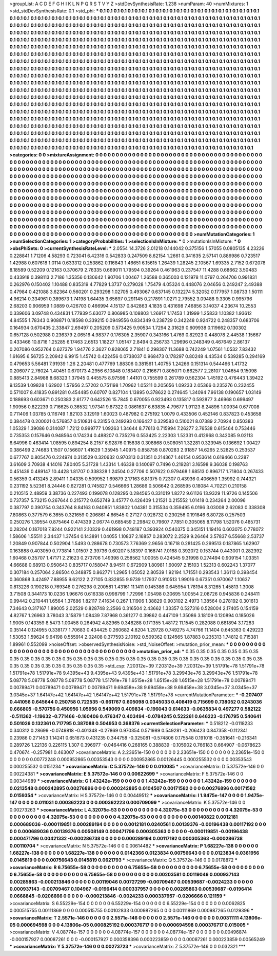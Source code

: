 >groupList:
A C D E F G H I K L
N P Q R S T V Y Z 
>stdDevSynthesisRate:
1.238 
>numParam:
40
>numMixtures:
1
>std_stdDevSynthesisRate:
0.1
>std_phi:
***
0.1 0.1 0.1 0.1 0.1 0.1 0.1 0.1 0.1 0.1
0.1 0.1 0.1 0.1 0.1 0.1 0.1 0.1 0.1 0.1
0.1 0.1 0.1 0.1 0.1 0.1 0.1 0.1 0.1 0.1
0.1 0.1 0.1 0.1 0.1 0.1 0.1 0.1 0.1 0.1
0.1 0.1 0.1 0.1 0.1 0.1 0.1 0.1 0.1 0.1
0.1 0.1 0.1 0.1 0.1 0.1 0.1 0.1 0.1 0.1
0.1 0.1 0.1 0.1 0.1 0.1 0.1 0.1 0.1 0.1
0.1 0.1 0.1 0.1 0.1 0.1 0.1 0.1 0.1 0.1
0.1 0.1 0.1 0.1 0.1 0.1 0.1 0.1 0.1 0.1
0.1 0.1 0.1 0.1 0.1 0.1 0.1 0.1 0.1 0.1
0.1 0.1 0.1 0.1 0.1 0.1 0.1 0.1 0.1 0.1
0.1 0.1 0.1 0.1 0.1 0.1 0.1 0.1 0.1 0.1
0.1 0.1 0.1 0.1 0.1 0.1 0.1 0.1 0.1 0.1
0.1 0.1 0.1 0.1 0.1 0.1 0.1 0.1 0.1 0.1
0.1 0.1 0.1 0.1 0.1 0.1 0.1 0.1 0.1 0.1
0.1 0.1 0.1 0.1 0.1 0.1 0.1 0.1 0.1 0.1
0.1 0.1 0.1 0.1 0.1 0.1 0.1 0.1 0.1 0.1
0.1 0.1 0.1 0.1 0.1 0.1 0.1 0.1 0.1 0.1
0.1 0.1 0.1 0.1 0.1 0.1 0.1 0.1 0.1 0.1
0.1 0.1 0.1 0.1 0.1 0.1 0.1 0.1 0.1 0.1
0.1 0.1 0.1 0.1 0.1 0.1 0.1 0.1 0.1 0.1
0.1 0.1 0.1 0.1 0.1 0.1 0.1 0.1 0.1 0.1
0.1 0.1 0.1 0.1 0.1 0.1 0.1 0.1 0.1 0.1
0.1 0.1 0.1 0.1 0.1 0.1 0.1 0.1 0.1 0.1
0.1 0.1 0.1 0.1 0.1 0.1 0.1 0.1 0.1 0.1
0.1 0.1 0.1 0.1 0.1 0.1 0.1 0.1 0.1 0.1
0.1 0.1 0.1 0.1 0.1 0.1 0.1 0.1 0.1 0.1
0.1 0.1 0.1 0.1 0.1 0.1 0.1 0.1 0.1 0.1
0.1 0.1 0.1 0.1 0.1 0.1 0.1 0.1 0.1 0.1
0.1 0.1 0.1 0.1 0.1 0.1 0.1 0.1 0.1 0.1
0.1 0.1 0.1 0.1 0.1 0.1 0.1 0.1 0.1 0.1
0.1 0.1 0.1 0.1 0.1 0.1 0.1 0.1 0.1 0.1
0.1 0.1 0.1 0.1 0.1 0.1 0.1 0.1 0.1 0.1
0.1 0.1 0.1 0.1 0.1 0.1 0.1 0.1 0.1 0.1
0.1 0.1 0.1 0.1 0.1 0.1 0.1 0.1 0.1 0.1
0.1 0.1 0.1 0.1 0.1 0.1 0.1 0.1 0.1 0.1
0.1 0.1 0.1 0.1 0.1 0.1 0.1 0.1 0.1 0.1
0.1 0.1 0.1 0.1 0.1 0.1 0.1 0.1 0.1 0.1
0.1 0.1 0.1 0.1 0.1 0.1 0.1 0.1 0.1 0.1
0.1 0.1 0.1 0.1 0.1 0.1 0.1 0.1 0.1 0.1
0.1 0.1 0.1 0.1 0.1 0.1 0.1 0.1 0.1 0.1
0.1 0.1 0.1 0.1 0.1 0.1 0.1 0.1 0.1 0.1
0.1 0.1 0.1 0.1 0.1 0.1 0.1 0.1 0.1 0.1
0.1 0.1 0.1 0.1 0.1 0.1 0.1 0.1 0.1 0.1
0.1 0.1 0.1 0.1 0.1 0.1 0.1 0.1 0.1 0.1
0.1 0.1 0.1 0.1 0.1 0.1 0.1 0.1 0.1 0.1
0.1 0.1 0.1 0.1 0.1 0.1 0.1 0.1 0.1 0.1
0.1 0.1 0.1 0.1 0.1 0.1 0.1 0.1 0.1 0.1
0.1 0.1 0.1 0.1 0.1 0.1 0.1 0.1 0.1 0.1
0.1 0.1 0.1 0.1 0.1 0.1 0.1 0.1 0.1 0.1
0.1 0.1 0.1 0.1 0.1 0.1 0.1 0.1 0.1 0.1
0.1 0.1 0.1 0.1 0.1 0.1 0.1 0.1 0.1 0.1
0.1 0.1 0.1 0.1 0.1 0.1 0.1 0.1 0.1 0.1
0.1 0.1 0.1 0.1 0.1 0.1 0.1 0.1 0.1 0.1
0.1 0.1 0.1 0.1 0.1 0.1 0.1 0.1 0.1 0.1
0.1 0.1 0.1 0.1 0.1 0.1 0.1 0.1 0.1 0.1
0.1 0.1 0.1 0.1 0.1 0.1 0.1 0.1 0.1 0.1
0.1 0.1 0.1 0.1 0.1 0.1 0.1 0.1 0.1 0.1
0.1 0.1 0.1 0.1 0.1 0.1 0.1 0.1 0.1 0.1
0.1 0.1 0.1 0.1 0.1 0.1 0.1 0.1 0.1 0.1
0.1 0.1 0.1 0.1 0.1 0.1 0.1 0.1 0.1 0.1
0.1 0.1 0.1 0.1 0.1 0.1 0.1 0.1 0.1 0.1
0.1 0.1 0.1 0.1 0.1 0.1 0.1 0.1 0.1 0.1
0.1 0.1 0.1 0.1 0.1 0.1 0.1 0.1 0.1 0.1
0.1 0.1 0.1 0.1 0.1 0.1 0.1 0.1 0.1 0.1
0.1 0.1 0.1 0.1 0.1 0.1 0.1 0.1 0.1 0.1
0.1 0.1 0.1 0.1 0.1 0.1 0.1 0.1 0.1 0.1
0.1 0.1 0.1 0.1 0.1 0.1 0.1 0.1 0.1 0.1
0.1 0.1 0.1 0.1 0.1 0.1 0.1 0.1 0.1 0.1
0.1 0.1 0.1 0.1 0.1 0.1 0.1 0.1 0.1 0.1
0.1 0.1 0.1 0.1 0.1 0.1 
>categories:
0 0
>mixtureAssignment:
0 0 0 0 0 0 0 0 0 0 0 0 0 0 0 0 0 0 0 0 0 0 0 0 0 0 0 0 0 0 0 0 0 0 0 0 0 0 0 0 0 0 0 0 0 0 0 0 0 0
0 0 0 0 0 0 0 0 0 0 0 0 0 0 0 0 0 0 0 0 0 0 0 0 0 0 0 0 0 0 0 0 0 0 0 0 0 0 0 0 0 0 0 0 0 0 0 0 0 0
0 0 0 0 0 0 0 0 0 0 0 0 0 0 0 0 0 0 0 0 0 0 0 0 0 0 0 0 0 0 0 0 0 0 0 0 0 0 0 0 0 0 0 0 0 0 0 0 0 0
0 0 0 0 0 0 0 0 0 0 0 0 0 0 0 0 0 0 0 0 0 0 0 0 0 0 0 0 0 0 0 0 0 0 0 0 0 0 0 0 0 0 0 0 0 0 0 0 0 0
0 0 0 0 0 0 0 0 0 0 0 0 0 0 0 0 0 0 0 0 0 0 0 0 0 0 0 0 0 0 0 0 0 0 0 0 0 0 0 0 0 0 0 0 0 0 0 0 0 0
0 0 0 0 0 0 0 0 0 0 0 0 0 0 0 0 0 0 0 0 0 0 0 0 0 0 0 0 0 0 0 0 0 0 0 0 0 0 0 0 0 0 0 0 0 0 0 0 0 0
0 0 0 0 0 0 0 0 0 0 0 0 0 0 0 0 0 0 0 0 0 0 0 0 0 0 0 0 0 0 0 0 0 0 0 0 0 0 0 0 0 0 0 0 0 0 0 0 0 0
0 0 0 0 0 0 0 0 0 0 0 0 0 0 0 0 0 0 0 0 0 0 0 0 0 0 0 0 0 0 0 0 0 0 0 0 0 0 0 0 0 0 0 0 0 0 0 0 0 0
0 0 0 0 0 0 0 0 0 0 0 0 0 0 0 0 0 0 0 0 0 0 0 0 0 0 0 0 0 0 0 0 0 0 0 0 0 0 0 0 0 0 0 0 0 0 0 0 0 0
0 0 0 0 0 0 0 0 0 0 0 0 0 0 0 0 0 0 0 0 0 0 0 0 0 0 0 0 0 0 0 0 0 0 0 0 0 0 0 0 0 0 0 0 0 0 0 0 0 0
0 0 0 0 0 0 0 0 0 0 0 0 0 0 0 0 0 0 0 0 0 0 0 0 0 0 0 0 0 0 0 0 0 0 0 0 0 0 0 0 0 0 0 0 0 0 0 0 0 0
0 0 0 0 0 0 0 0 0 0 0 0 0 0 0 0 0 0 0 0 0 0 0 0 0 0 0 0 0 0 0 0 0 0 0 0 0 0 0 0 0 0 0 0 0 0 0 0 0 0
0 0 0 0 0 0 0 0 0 0 0 0 0 0 0 0 0 0 0 0 0 0 0 0 0 0 0 0 0 0 0 0 0 0 0 0 0 0 0 0 0 0 0 0 0 0 0 0 0 0
0 0 0 0 0 0 0 0 0 0 0 0 0 0 0 0 0 0 0 0 0 0 0 0 0 0 0 0 0 0 0 0 0 0 0 0 0 0 0 0 0 0 0 0 0 0 0 0 0 0
0 0 0 0 0 0 
>numMutationCategories:
1
>numSelectionCategories:
1
>categoryProbabilities:
1 
>selectionIsInMixture:
***
0 
>mutationIsInMixture:
***
0 
>obsPhiSets:
0
>currentSynthesisRateLevel:
***
2.0554 14.3726 2.01218 0.144042 0.375156 1.57055 0.0805135 4.23226 0.228841 1.71206
4.58293 0.723041 6.42316 0.542833 0.247509 8.62154 1.2661 0.341635 2.57141 0.886986
0.723517 1.42988 0.607618 1.0114 0.633312 0.253862 0.116843 1.46651 6.15615 1.26439
1.28245 2.10567 1.69335 2.7152 0.672078 8.18589 0.52209 0.12163 0.370679 2.76335
0.669011 1.79594 0.39264 0.461963 0.237547 11.4288 0.68662 3.50483 0.433918 0.398113
2.7186 1.35356 0.130642 1.90706 1.00467 1.26588 0.365003 0.121978 11.0797 0.264706
0.991831 0.262976 0.150402 1.10488 0.835319 4.77829 1.3737 0.279028 1.75479 4.05324
0.448076 2.04656 0.249247 2.49388 0.47984 0.421088 3.62364 0.560201 0.293298 1.02705
0.493067 0.637145 0.132274 5.32052 0.177957 1.08733 1.50111 4.96214 0.334961 0.389673
1.74198 1.64435 3.65697 0.291145 0.217891 1.0271 2.79552 3.09488 9.3305 0.995796
2.68203 0.906959 1.0889 0.426703 0.466994 4.15137 0.842863 4.1835 0.431698 7.46856
3.14037 4.23674 10.2553 0.339606 3.09748 0.434831 1.77939 5.63077 0.806985 0.108803
1.26917 1.17453 1.31999 1.25833 1.10382 1.93612 4.84555 1.78343 0.908871 0.18598
0.339215 0.0949556 0.834349 0.238729 0.342248 0.924722 0.248357 0.683706 0.164934 0.670435
2.33847 2.69497 0.205209 0.573425 9.90534 1.7294 2.31629 0.609938 0.119662 0.130302
0.657128 0.502988 0.236379 2.06516 4.98377 0.176305 2.35907 0.343166 1.4769 0.82923
0.448078 2.44538 1.15667 0.433466 10.8716 1.25285 6.17463 2.6513 1.18227 1.05147
2.8494 0.256733 1.29696 0.248349 0.467649 2.86137 0.207086 0.952764 0.627379 1.94776
2.3627 0.828065 2.71841 0.298307 11.3688 0.742249 1.07561 1.0532 7.83432 1.61695
6.56725 2.20942 6.9915 1.45742 0.422456 0.0738037 0.968473 0.178297 0.80248 4.43534
0.539285 0.294169 0.479653 5.56481 7.91939 1.26 2.20481 0.477769 1.88306 0.381561
1.40755 1.24266 0.151314 0.544466 1.41732 0.206077 2.76024 1.40451 0.670173 4.2956
6.10848 0.183407 0.216671 0.805071 0.662577 2.28107 1.04654 9.15098 0.885413 2.84988
8.68323 1.37945 0.445575 8.97598 1.44101 0.755599 0.261789 0.562304 1.45192 0.476443
1.39422 9.13539 1.09828 1.62902 1.57956 2.57202 0.751198 1.70962 1.05211 0.205656
1.09233 2.05366 0.235276 0.232455 0.571007 8.41835 0.891281 0.454485 0.60707 0.827104
1.13895 0.378622 0.274645 1.34094 7.96138 0.190657 1.03149 0.188693 0.603671 0.250383
2.61777 0.642526 15.7845 0.670055 0.923493 0.135817 0.592877 3.46968 0.699497 1.90956
0.822239 0.716625 0.36532 1.97341 9.87322 0.0861637 6.63835 4.79677 1.91123 8.24896
1.00934 0.677008 0.711406 1.03785 0.116749 1.82103 3.12919 1.60023 0.487982 0.275192
1.0079 0.433506 0.452146 0.837823 0.453658 0.384478 0.200021 0.576857 0.510831 6.23155
0.249293 0.166427 0.329583 0.510021 8.07389 2.70924 0.850383 1.05329 1.39086 0.314087
1.7212 0.999777 1.09263 1.34644 8.77613 0.715994 7.26277 2.76538 0.615464 0.753446
0.735353 0.157646 0.948564 0.174234 0.488207 0.735276 0.553425 2.22303 1.52331 0.412968
0.342085 9.02113 6.64996 0.463414 1.08595 0.894254 8.2157 6.92876 0.15838 0.308868
0.508051 1.32281 0.323945 0.136692 1.00427 0.386499 2.74683 1.1507 0.156607 1.41629
1.35945 1.40975 0.858758 0.870283 2.91857 14.6265 2.52825 0.253537 0.677767 0.805476
0.224974 0.313529 0.320632 0.970313 0.31351 0.214367 1.46154 0.953614 0.619466 0.2287
3.61609 3.70938 4.14016 7.80405 5.31728 1.43314 1.46338 0.140097 0.7496 0.219281
3.16598 9.36038 0.198763 0.451439 0.489147 10.4428 1.81707 0.338328 1.24504 0.27706
0.507622 0.979468 1.68513 0.896717 1.71804 0.267433 0.56359 0.413245 2.89411 1.04335
0.509952 1.69879 2.17163 6.81375 0.72307 0.43936 0.406659 1.35992 0.744321 0.231192
5.52361 8.24446 0.627281 0.745827 0.546666 1.28686 0.506642 0.268595 0.18084 4.70221
0.210158 0.210515 2.48959 3.38736 0.227493 0.199078 0.128295 0.284565 0.331019 1.8272
9.61126 13.9329 11.9726 0.145506 0.737357 5.73215 0.267644 0.215772 0.652749 3.45777
0.426409 1.21521 0.215552 1.01418 0.234264 2.00096 0.387797 0.390754 0.343764 8.84163
0.940851 1.83802 1.04381 0.315534 0.359495 6.0196 3.03008 2.62083 0.338308 7.80863
0.377579 6.3655 0.321659 0.206861 4.66545 0.27127 0.928732 0.230256 0.191846 6.80728
0.257503 0.250276 1.39554 0.875464 0.474339 2.06774 0.685459 2.29842 0.79607 7.7851
0.305065 8.11798 1.52076 0.485731 0.28204 0.187018 7.8244 0.922141 2.10329 0.461998
0.748187 0.393924 0.540375 0.345151 1.19416 0.603075 0.778072 1.58606 1.55511 2.34437
1.37454 0.143891 1.04055 1.10837 2.16857 0.283072 2.2529 9.26464 3.57837 6.55668
2.53737 1.20849 0.907844 0.502904 1.5493 0.288678 0.730573 7.76369 2.9656 0.16718
0.281425 0.299513 0.187865 1.62907 0.163888 0.403059 0.773814 1.01507 2.39736 0.60207
5.18397 0.168741 7.0168 0.392072 0.153744 0.443001 0.282392 1.60468 0.35707 1.47171
2.21623 0.273706 1.49398 0.258562 1.00055 0.424545 9.31998 0.274494 0.909154 1.03351
4.66688 0.68913 0.950643 0.835717 0.158047 8.94511 0.672909 1.80981 1.60097 2.15103
1.52313 0.602243 1.37077 0.307184 0.257064 2.86504 0.348875 0.862771 1.2965 1.05052
2.80539 1.92194 1.71551 0.293543 1.36113 0.398454 0.360868 3.42497 7.88955 9.62122
2.27105 0.832855 9.9739 1.17937 0.910513 1.99016 0.67351 0.970067 1.10637 0.813226
0.190218 0.769348 0.276298 0.200581 1.43161 11.1411 0.145386 0.645954 1.78194 8.31265
1.45813 1.3008 3.71508 0.344173 10.0236 1.96676 0.616338 0.998799 1.72996 1.05498
0.30695 1.00554 2.08726 0.945836 0.248411 0.99442 0.210441 1.6564 1.37686 1.82117
7.41634 0.267 1.11906 1.38829 0.903102 2.4973 1.38564 0.278192 0.301613 7.34643
0.317167 1.89005 2.02529 0.828748 2.2566 0.316504 2.43662 1.33357 0.527316 0.528004
2.17405 0.154159 4.82767 1.26963 3.78043 3.15879 1.08439 7.87968 0.361277 0.39862
0.447109 1.35086 3.18109 0.120894 0.185026 1.9005 0.143359 8.5473 1.00458 0.264942
4.82965 0.348288 0.171355 1.48172 11.1545 0.282088 0.681894 3.17283 0.35144 0.124955
0.338177 1.70683 0.434425 0.260682 4.8204 1.29728 0.749275 4.74766 11.1404 0.645363
0.429223 1.53053 1.59624 9.64198 0.555914 2.02408 0.377593 2.10192 0.509362 0.124565
1.87883 0.235313 1.74812 0.715381 1.89961 0.552099 
>noiseOffset:
>observedSynthesisNoise:
>std_NoiseOffset:
>mutation_prior_mean:
***
0 0 0 0 0 0 0 0 0 0
0 0 0 0 0 0 0 0 0 0
0 0 0 0 0 0 0 0 0 0
0 0 0 0 0 0 0 0 0 0
>mutation_prior_sd:
***
0.35 0.35 0.35 0.35 0.35 0.35 0.35 0.35 0.35 0.35
0.35 0.35 0.35 0.35 0.35 0.35 0.35 0.35 0.35 0.35
0.35 0.35 0.35 0.35 0.35 0.35 0.35 0.35 0.35 0.35
0.35 0.35 0.35 0.35 0.35 0.35 0.35 0.35 0.35 0.35
>std_csp:
7.20312e+39 7.20312e+39 7.20312e+39 1.51791e+78 1.51791e+78 1.51791e+78 1.51791e+78 9.4395e+43 9.4395e+43 9.4395e+43
1.51791e+78 3.29943e+76 3.29943e+76 1.51791e+78 5.08778 5.08778 5.08778 5.08778 5.08778 1.51791e+78
1.6515e+28 1.6515e+28 1.6515e+28 1.51791e+78 0.00789471 0.00789471 0.00789471 0.00789471 0.00789471 9.69458e+38
9.69458e+38 9.69458e+38 3.0345e+37 3.0345e+37 3.0345e+37 1.64147e+42 1.64147e+42 1.64147e+42 1.51791e+78 1.51791e+78
>currentMutationParameter:
***
-0.207407 0.441056 0.645644 0.250758 0.722535 -0.661767 0.605098 0.0345033 0.408419 0.715699
0.738052 0.0243036 0.666805 -0.570756 0.450956 1.05956 0.549069 0.409834 -0.196043 0.614633
-0.0635834 0.497277 0.582122 -0.511362 -1.19632 -0.771466 -0.160406 0.476347 0.403494 -0.0784245
0.522261 0.646223 -0.176795 0.540641 0.501026 0.132361 0.717795 0.387088 0.504953 0.368376
>currentSelectionParameter:
***
0.518212 -0.0118233 0.340312 0.28699 -0.0749818 -0.401348 -0.27869 0.970354 0.571989 0.549281
-0.206423 0.847358 -0.112341 0.23986 0.271453 1.14241 0.651673 0.431235 0.344758 -0.325081
-0.574806 0.175548 0.191018 -0.351641 -0.216341 0.289726 1.22136 0.226115 1.307 0.396977
-0.0464416 0.268165 0.388839 -0.105902 0.766183 0.664907 -0.0678623 0.470674 -0.257981 0.463007
>covarianceMatrix:
A
2.23651e-150	0	0	0	0	0	
0	2.23651e-150	0	0	0	0	
0	0	2.23651e-150	0	0	0	
0	0	0	0.00772248	0.000952865	0.00353543	
0	0	0	0.000952865	0.00126445	0.000255532	
0	0	0	0.00353543	0.000255532	0.0151234	
***
>covarianceMatrix:
C
5.37572e-146	0	
0	0.010085	
***
>covarianceMatrix:
D
5.37572e-146	0	
0	0.00224381	
***
>covarianceMatrix:
E
5.37572e-146	0	
0	0.00622699	
***
>covarianceMatrix:
F
5.37572e-146	0	
0	0.00344989	
***
>covarianceMatrix:
G
1.43242e-159	0	0	0	0	0	
0	1.43242e-159	0	0	0	0	
0	0	1.43242e-159	0	0	0	
0	0	0	0.0213548	0.000242895	0.00276896	
0	0	0	0.000242895	0.0104507	0.00171582	
0	0	0	0.00276896	0.00171582	0.0159354	
***
>covarianceMatrix:
H
5.37572e-146	0	
0	0.00449512	
***
>covarianceMatrix:
I
1.9475e-147	0	0	0	
0	1.9475e-147	0	0	
0	0	0.011031	0.000362223	
0	0	0.000362223	0.000709099	
***
>covarianceMatrix:
K
5.37572e-146	0	
0	0.00273263	
***
>covarianceMatrix:
L
4.32075e-53	0	0	0	0	0	0	0	0	0	
0	4.32075e-53	0	0	0	0	0	0	0	0	
0	0	4.32075e-53	0	0	0	0	0	0	0	
0	0	0	4.32075e-53	0	0	0	0	0	0	
0	0	0	0	4.32075e-53	0	0	0	0	0	
0	0	0	0	0	0.00140822	0.0012181	0.000689036	-0.000119851	0.000289194	
0	0	0	0	0	0.0012181	0.0240561	0.00139376	-0.00196438	0.00117192	
0	0	0	0	0	0.000689036	0.00139376	0.00508149	0.000471796	0.000305363	
0	0	0	0	0	-0.000119851	-0.00196438	0.000471796	0.00421332	-0.000286738	
0	0	0	0	0	0.000289194	0.00117192	0.000305363	-0.000286738	0.00110704	
***
>covarianceMatrix:
N
5.37572e-146	0	
0	0.00614482	
***
>covarianceMatrix:
P
1.68227e-138	0	0	0	0	0	
0	1.68227e-138	0	0	0	0	
0	0	1.68227e-138	0	0	0	
0	0	0	0.0142366	0.0123834	0.00756643	
0	0	0	0.0123834	0.0361956	0.0145819	
0	0	0	0.00756643	0.0145819	0.0621793	
***
>covarianceMatrix:
Q
5.37572e-146	0	
0	0.0178872	
***
>covarianceMatrix:
R
6.75655e-58	0	0	0	0	0	0	0	0	0	
0	6.75655e-58	0	0	0	0	0	0	0	0	
0	0	6.75655e-58	0	0	0	0	0	0	0	
0	0	0	6.75655e-58	0	0	0	0	0	0	
0	0	0	0	6.75655e-58	0	0	0	0	0	
0	0	0	0	0	0.00203581	0.00119046	0.000937143	0.00285863	-0.000213846	
0	0	0	0	0	0.00119046	0.00727299	-0.00709467	0.00539687	-0.0024233	
0	0	0	0	0	0.000937143	-0.00709467	0.104967	-0.0196414	0.000337957	
0	0	0	0	0	0.00285863	0.00539687	-0.0196414	0.0668845	-0.0206666	
0	0	0	0	0	-0.000213846	-0.0024233	0.000337957	-0.0206666	0.121159	
***
>covarianceMatrix:
S
6.55229e-154	0	0	0	0	0	
0	6.55229e-154	0	0	0	0	
0	0	6.55229e-154	0	0	0	
0	0	0	0.0062825	0.000515755	0.00111869	
0	0	0	0.000515755	0.00102833	0.000987265	
0	0	0	0.00111869	0.000987265	0.0129396	
***
>covarianceMatrix:
T
2.5571e-146	0	0	0	0	0	
0	2.5571e-146	0	0	0	0	
0	0	2.5571e-146	0	0	0	
0	0	0	0.00311111	4.13806e-05	0.000694598	
0	0	0	4.13806e-05	0.000825192	0.000376717	
0	0	0	0.000694598	0.000376717	0.015005	
***
>covarianceMatrix:
V
4.08774e-157	0	0	0	0	0	
0	4.08774e-157	0	0	0	0	
0	0	4.08774e-157	0	0	0	
0	0	0	0.00496874	-0.000157927	0.00087261	
0	0	0	-0.000157927	0.000358396	0.000223859	
0	0	0	0.00087261	0.000223859	0.00565249	
***
>covarianceMatrix:
Y
5.37572e-146	0	
0	0.00273723	
***
>covarianceMatrix:
Z
5.37572e-146	0	
0	0.032321	
***
